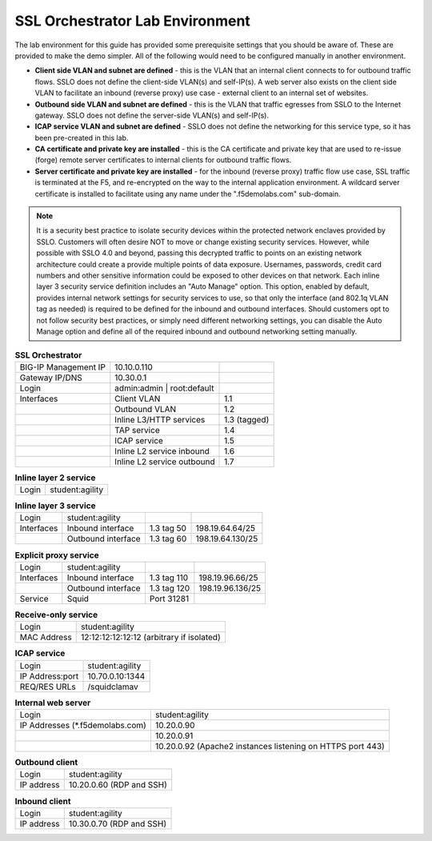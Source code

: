 .. role:: red
.. role:: bred

SSL Orchestrator Lab Environment
================================

The lab environment for this guide has provided some prerequisite settings that
you should be aware of. These are provided to make the demo simpler. All of the
following would need to be configured manually in another environment.

- **Client side VLAN and subnet are defined** - this is the VLAN that an
  internal client connects to for outbound traffic flows. SSLO does not define
  the client-side VLAN(s) and self-IP(s). A web server also exists on the
  client side VLAN to facilitate an inbound (reverse proxy) use case - external
  client to an internal set of websites.

- **Outbound side VLAN and subnet are defined** - this is the VLAN that traffic
  egresses from SSLO to the Internet gateway. SSLO does not define the
  server-side VLAN(s) and self-IP(s).

- **ICAP service VLAN and subnet are defined** - SSLO does not define the
  networking for this service type, so it has been pre-created in this lab.

- **CA certificate and private key are installed** - this is the CA certificate
  and private key that are used to re-issue (forge) remote server certificates
  to internal clients for outbound traffic flows.

- **Server certificate and private key are installed** - for the inbound
  (reverse proxy) traffic flow use case, SSL traffic is terminated at the F5,
  and re-encrypted on the way to the internal application environment. A
  wildcard server certificate is installed to facilitate using any name under
  the ":red:`.f5demolabs.com`" sub-domain.

.. note:: It is a security best practice to isolate security devices within the
   protected network enclaves provided by SSLO. Customers will often desire NOT
   to move or change existing security services. However, while possible with
   SSLO 4.0 and beyond, passing this decrypted traffic to points on an existing
   network architecture could create a provide multiple points of data
   exposure. Usernames, passwords, credit card numbers and other sensitive
   information could be exposed to other devices on that network. Each inline
   layer 3 security service definition includes an "Auto Manage" option. This
   option, enabled by default, provides internal network settings for security
   services to use, so that only the interface (and 802.1q VLAN tag as needed)
   is required to be defined for the inbound and outbound interfaces. Should
   customers opt to not follow security best practices, or simply need
   different networking settings, you can disable the Auto Manage option and
   define all of the required inbound and outbound networking setting manually.

.. list-table:: **SSL Orchestrator**
   :header-rows: 0
   :widths: auto

   * - BIG-IP Management IP
     - 10.10.0.110
     - 
   * - Gateway IP/DNS
     - 10.30.0.1
     - 
   * - Login
     - admin:admin \| root:default
     -
   * - Interfaces
     - Client VLAN
     - 1.1
   * - 
     - Outbound VLAN
     - 1.2
   * - 
     - Inline L3/HTTP services
     - 1.3 (tagged)
   * - 
     - TAP service
     - 1.4
   * - 
     - ICAP service
     - 1.5
   * - 
     - Inline L2 service inbound
     - 1.6
   * - 
     - Inline L2 service outbound
     - 1.7

.. list-table:: **Inline layer 2 service**
   :header-rows: 0
   :widths: auto

   * - Login
     - student:agility

.. list-table:: **Inline layer 3 service**
   :header-rows: 0
   :widths: auto   

   * - Login
     - student:agility
     -
     -
   * - Interfaces
     - Inbound interface
     - 1.3 tag 50
     - 198.19.64.64/25
   * - 
     - Outbound interface
     - 1.3 tag 60
     - 198.19.64.130/25

.. list-table:: **Explicit proxy service**
   :header-rows: 0
   :widths: auto   

   * - Login
     - student:agility
     -
     -
   * - Interfaces
     - Inbound interface
     - 1.3 tag 110
     - 198.19.96.66/25
   * - 
     - Outbound interface
     - 1.3 tag 120
     - 198.19.96.136/25
   * - Service
     - Squid
     - Port 31281
     - 

.. list-table:: **Receive-only service**
   :header-rows: 0
   :widths: auto

   * - Login
     - student:agility
   * - MAC Address
     - 12:12:12:12:12:12 (arbitrary if isolated)

.. list-table:: **ICAP service**
   :header-rows: 0
   :widths: auto

   * - Login
     - student:agility
   * - IP Address:port
     - 10.70.0.10:1344
   * - REQ/RES URLs
     - /squidclamav

.. list-table:: **Internal web server**
   :header-rows: 0
   :widths: auto   

   * - Login
     - student:agility
   * - IP Addresses (\*.f5demolabs.com)
     - 10.20.0.90
   * - 
     - 10.20.0.91
   * - 
     - 10.20.0.92 (Apache2 instances listening on HTTPS port 443)

.. list-table:: **Outbound client**
   :header-rows: 0
   :widths: auto

   * - Login
     - student:agility
   * - IP address
     - 10.20.0.60 (RDP and SSH)

.. list-table:: **Inbound client**
   :header-rows: 0
   :widths: auto

   * - Login
     - student:agility
   * - IP address
     - 10.30.0.70 (RDP and SSH)
